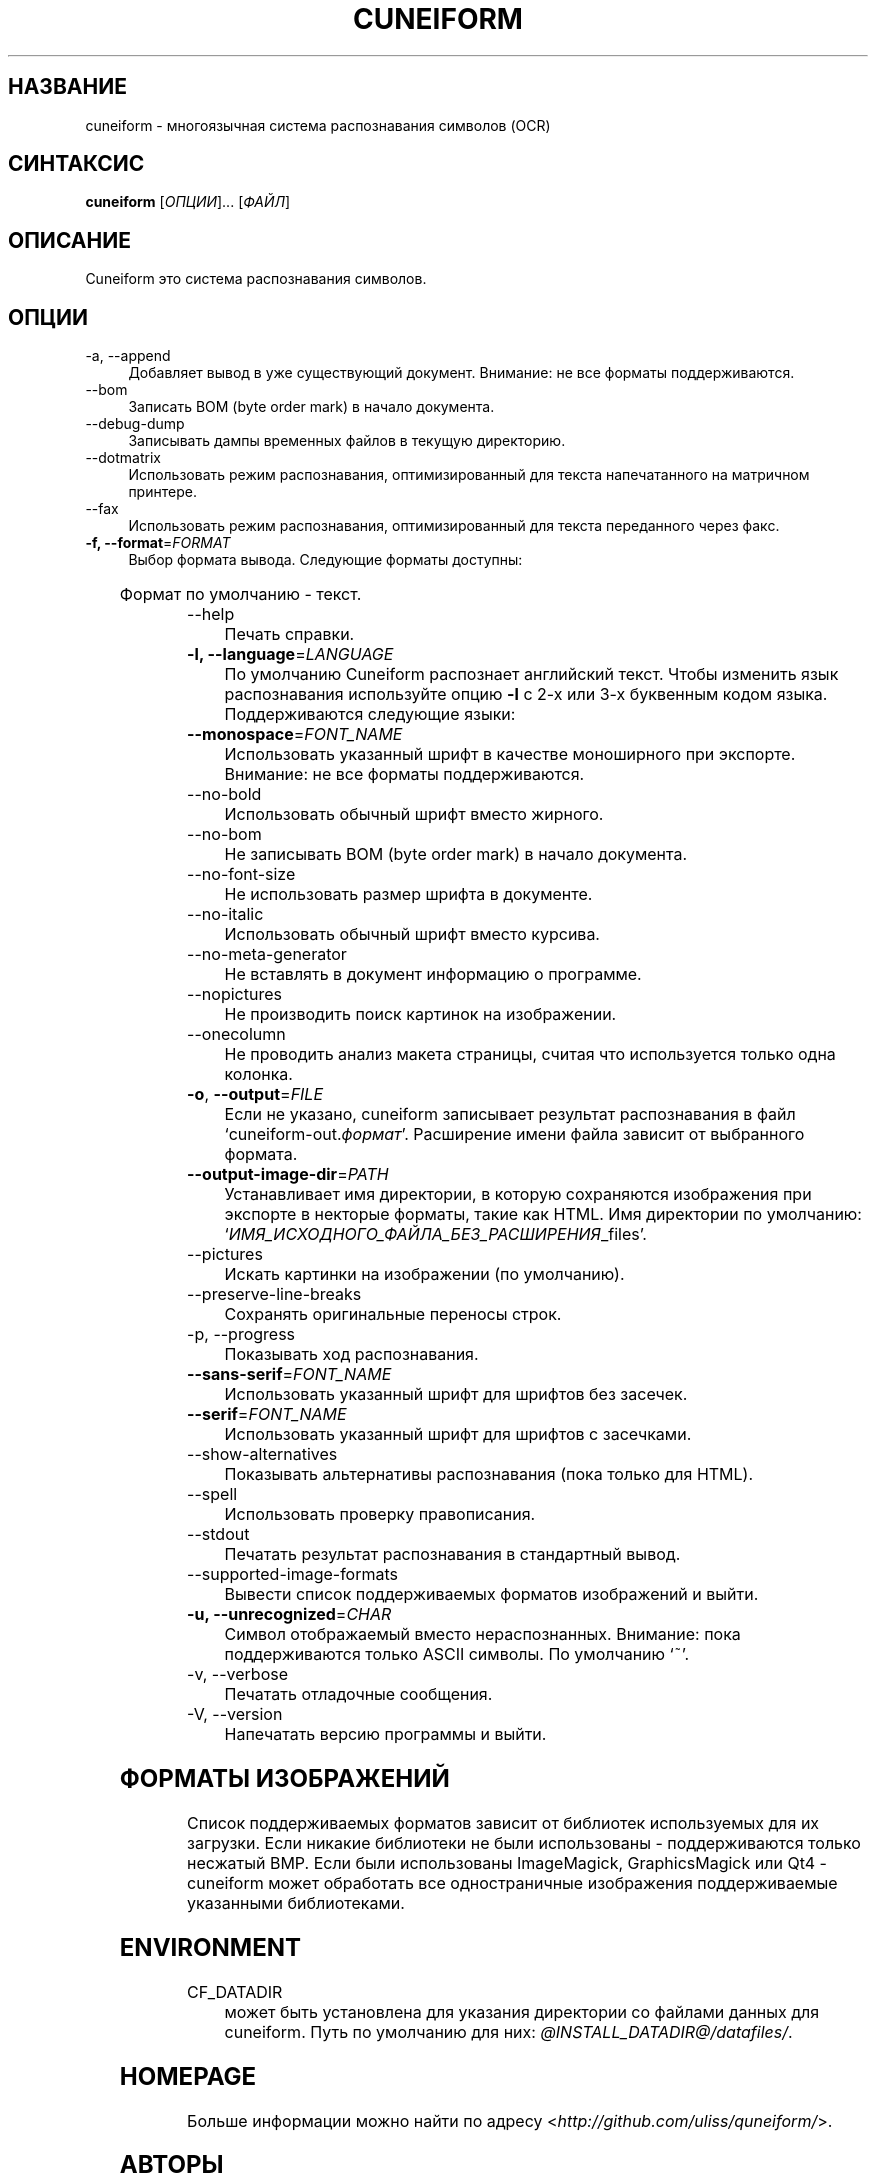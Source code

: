 .TH CUNEIFORM 1 "@CF_DATE@" "@CF_VERSION@" "многоязычная система распознавания символов (OCR)"

.SH НАЗВАНИЕ
cuneiform \- многоязычная система распознавания символов (OCR)

.SH СИНТАКСИС
\fBcuneiform\fR [\fIОПЦИИ\fR]... [\fIФАЙЛ\fR]

.SH ОПИСАНИЕ
Cuneiform это система распознавания символов.

.SH ОПЦИИ
.B 
.IP  "\-a, \-\-append" 4
Добавляет вывод в уже существующий документ. Внимание: не все форматы поддерживаются.

.B
.IP "\-\-bom" 4
Записать BOM (byte order mark) в начало документа.

.B
.IP "\-\-debug\-dump" 4
Записывать дампы временных файлов в текущую директорию.

.B
.IP "\-\-dotmatrix" 4
Использовать режим распознавания, оптимизированный для текста напечатанного на матричном принтере.

.B
.IP "\-\-fax" 4
Использовать режим распознавания, оптимизированный для текста переданного через факс.

.IP "\fB\-f, \-\-format\fR=\fIFORMAT\fR" 4
Выбор формата вывода. Следующие форматы доступны:

.TS
ll.
T{
.B djvutxt
T}	T{
(DJVU текстовый формат)
T}
T{
.B djvuxml
T}	T{
(DJVU XML формат)
T}
T{
.B fb2
T}	T{
(FB2 формат)
T}
T{
.B html
T}	T{
(HTML формат)
T}
T{
.B hocr
T}	T{
(hOCR HTML формат)
T}
T{
.B native
T}	T{
(внутренний текстовый формат cuneiform)
T}
T{
.B native\-xml
T}	T{
(внутренний XML формат cuneiform)
T}
T{
.B odf
T}	T{
(OpenDocument формат)
T}
T{
.B smarttext
T}	T{
(текст с параграфами как в TeX)
T}
T{
.B summary
T}	T{
(печать отчета о распознавании)
T}
T{
.B text
T}	T{
(текст)
T}
T{
.B textdebug
T}	T{
(текстовый вывод для отладки)
T}
.TE
  
Формат по умолчанию \- текст.

.B
.IP "\-\-help" 4
Печать справки.

.IP "\fB\-l, \-\-language\fR=\fILANGUAGE\fR" 4
По умолчанию Cuneiform распознает английский текст.
Чтобы изменить язык распознавания используйте опцию \fB\-l\fR с 2\-х 
или 3\-х буквенным кодом языка. 
Поддерживаются следующие языки:

.TS
lll.
T{
.B bel
T}	T{
.B by
T}	T{
Белорусский
T}
T{
.B bul
T}	T{
.B bg
T}	T{
Болгарский
T}
T{
.B cze
T}	T{
.B cz
T}	T{
Чешский
T}
T{
.B dan
T}	T{
.B da
T}	T{
Датский
T}
T{
.B dut
T}	T{
.B nl
T}	T{
Голландский
T}
T{
.B eng
T}	T{
.B en
T}	T{
Английский
T}
T{
.B est
T}	T{
.B et
T}	T{
Эстонский
T}
T{
.B fra
T}	T{
.B fr
T}	T{
Французский
T}
T{
.B ger
T}	T{
.B de
T}	T{
Немецкий
T}
T{
.B hrv
T}	T{
.B hr
T}	T{
Хорватский
T}
T{
.B hun
T}	T{
.B hu
T}	T{
Венгерский
T}
T{
.B ita
T}	T{
.B it
T}	T{
Итальянский
T}
T{
.B lav
T}	T{
.B lv
T}	T{
Латышский
T}
T{
.B lit
T}	T{
.B lt
T}	T{
Литовский
T}
T{
.B pol
T}	T{
.B pl
T}	T{
Польский
T}
T{
.B por
T}	T{
.B pt
T}	T{
Португальский
T}
T{
.B rum
T}	T{
.B ro
T}	T{
Румынский
T}
T{
.B rus
T}	T{
.B ru
T}	T{
Русский
T}
T{
.B ruseng
T}	T{
.B ruen
T}	T{
Русско\-Английский
T}
T{
.B slo
T}	T{
.B sk
T}	T{
Slovak
T}
T{
.B spa
T}	T{
.B es
T}	T{
Испанский
T}
T{
.B srp
T}	T{
.B sr
T}	T{
Сербский (кириллица)
T}
T{
.B swe
T}	T{
.B sw
T}	T{
Шведский
T}
T{
.B tur
T}	T{
.B tr
T}	T{
Турецкий
T}
T{
.B ukr
T}	T{
.B uk
T}	T{
Украинский
T}
.TE
.

.IP "\fB\-\-monospace\fR=\fIFONT_NAME\fR" 4
Использовать указанный шрифт в качестве моноширного при экспорте.
Внимание: не все форматы поддерживаются.

.B
.IP \-\-no\-bold 4
Использовать обычный шрифт вместо жирного.

.B
.IP \-\-no\-bom 4
Не записывать BOM (byte order mark) в начало документа. 

.B
.IP \-\-no\-font\-size 4 
Не использовать размер шрифта в документе.
             
.B
.IP \-\-no\-italic 4
Использовать обычный шрифт вместо курсива.

.B
.IP \-\-no\-meta\-generator 4
Не вставлять в документ информацию о программе.

.B
.IP \-\-nopictures 4
Не производить поиск картинок на изображении.

.B
.IP \-\-onecolumn 4
Не проводить анализ макета страницы, считая что используется
только одна колонка.

.IP "\fB\-o\fR, \fB\-\-output\fR=\fIFILE\fR" 4
Если не указано, cuneiform записывает результат распознавания в файл
\[oq]cuneiform\-out.\fIформат\fR\[cq].
Расширение имени файла зависит от выбранного формата.

.IP "\fB\-\-output\-image\-dir\fR=\fIPATH\fR" 4
Устанавливает имя директории, в которую сохраняются 
изображения при экспорте в некторые форматы, такие как HTML.
Имя директории по умолчанию: \[oq]\fIИМЯ_ИСХОДНОГО_ФАЙЛА_БЕЗ_РАСШИРЕНИЯ\fR_files\[cq].

.B
.IP \-\-pictures 4
Искать картинки на изображении (по умолчанию). 

.B
.IP \-\-preserve\-line\-breaks 4
Сохранять оригинальные переносы строк.

.B
.IP "\-p, \-\-progress" 4
 Показывать ход распознавания.

.IP "\fB\-\-sans\-serif\fR=\fIFONT_NAME\fR" 4
Использовать указанный шрифт для шрифтов без засечек.

.IP "\fB\-\-serif\fR=\fIFONT_NAME\fR" 4
Использовать указанный шрифт для шрифтов с засечками.   
 
.B
.IP \-\-show\-alternatives 4
Показывать альтернативы распознавания (пока только для HTML).

.B
.IP "\-\-spell" 4
Использовать проверку правописания.

.B
.IP \-\-stdout 4
Печатать результат распознавания в стандартный вывод.

.B
.IP \-\-supported\-image\-formats
Вывести список поддерживаемых форматов изображений и выйти.

.IP "\fB\-u, \-\-unrecognized\fR=\fICHAR\fR"
Символ отображаемый вместо нераспознанных. Внимание: пока поддерживаются только ASCII символы.                
По умолчанию \[oq]~\[cq]. 

.B
.IP "\-v, \-\-verbose" 4
Печатать отладочные сообщения.
            
.B
.IP "\-V, \-\-version" 4
Напечатать версию программы и выйти.

.SH ФОРМАТЫ ИЗОБРАЖЕНИЙ
Список поддерживаемых форматов зависит от библиотек используемых для
их загрузки. Если никакие библиотеки не были использованы \- поддерживаются
только несжатый BMP. Если были использованы ImageMagick, GraphicsMagick 
или Qt4 \- cuneiform может обработать все одностраничные изображения поддерживаемые
указанными библиотеками.

.SH ENVIRONMENT
.I
.IP CF_DATADIR 4
может быть установлена для указания директории со файлами данных для cuneiform. 
Путь по умолчанию для них: \fI@INSTALL_DATADIR@/datafiles/\fR.

.SH HOMEPAGE
Больше информации можно найти по адресу <\fIhttp://github.com/uliss/quneiform/\fR>.

.SH АВТОРЫ
cuneiform была разработана \fBCognitive Technologies\fR и \fBJussi Pakkanen\fR <\fIjpakkane@gmail.com\fR>.
Модифицированную версию этой программы создал \fBСергей Полтавский\fR <\fIserge.poltavski@gmail.com\fR>.
